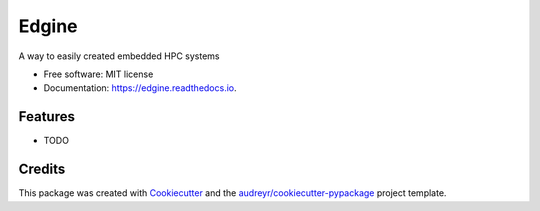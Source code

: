 ======
Edgine
======


.. image:: https://img.shields.io/pypi/v/edgine.svg
        :target: https://pypi.python.org/pypi/edgine

.. image:: https://img.shields.io/travis/com/samsterckval/edgine
        :target: https://travis-ci.com/samsterckval/edgine

.. image:: https://readthedocs.org/projects/edgine/badge/?version=latest
        :target: https://edgine.readthedocs.io/en/latest/?version=latest
        :alt: Documentation Status




A way to easily created embedded HPC systems


* Free software: MIT license
* Documentation: https://edgine.readthedocs.io.


Features
--------

* TODO

Credits
-------

This package was created with Cookiecutter_ and the `audreyr/cookiecutter-pypackage`_ project template.

.. _Cookiecutter: https://github.com/audreyr/cookiecutter
.. _`audreyr/cookiecutter-pypackage`: https://github.com/audreyr/cookiecutter-pypackage
